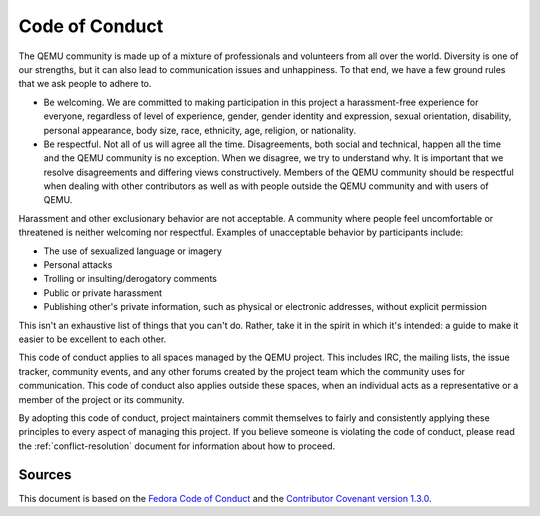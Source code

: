 Code of Conduct
===============

The QEMU community is made up of a mixture of professionals and
volunteers from all over the world. Diversity is one of our strengths,
but it can also lead to communication issues and unhappiness.
To that end, we have a few ground rules that we ask people to adhere to.

* Be welcoming. We are committed to making participation in this project
  a harassment-free experience for everyone, regardless of level of
  experience, gender, gender identity and expression, sexual orientation,
  disability, personal appearance, body size, race, ethnicity, age, religion,
  or nationality.

* Be respectful. Not all of us will agree all the time.  Disagreements, both
  social and technical, happen all the time and the QEMU community is no
  exception. When we disagree, we try to understand why.  It is important that
  we resolve disagreements and differing views constructively.  Members of the
  QEMU community should be respectful when dealing with other contributors as
  well as with people outside the QEMU community and with users of QEMU.

Harassment and other exclusionary behavior are not acceptable. A community
where people feel uncomfortable or threatened is neither welcoming nor
respectful.  Examples of unacceptable behavior by participants include:

* The use of sexualized language or imagery

* Personal attacks

* Trolling or insulting/derogatory comments

* Public or private harassment

* Publishing other's private information, such as physical or electronic
  addresses, without explicit permission

This isn't an exhaustive list of things that you can't do. Rather, take
it in the spirit in which it's intended: a guide to make it easier to
be excellent to each other.

This code of conduct applies to all spaces managed by the QEMU project.
This includes IRC, the mailing lists, the issue tracker, community
events, and any other forums created by the project team which the
community uses for communication. This code of conduct also applies
outside these spaces, when an individual acts as a representative or a
member of the project or its community.

By adopting this code of conduct, project maintainers commit themselves
to fairly and consistently applying these principles to every aspect of
managing this project.  If you believe someone is violating the code of
conduct, please read the :ref:`conflict-resolution` document for
information about how to proceed.

Sources
-------

This document is based on the `Fedora Code of Conduct
<https://fedoraproject.org/code-of-conduct>`__ and the
`Contributor Covenant version 1.3.0
<https://www.contributor-covenant.org/version/1/3/0/code-of-conduct/>`__.
